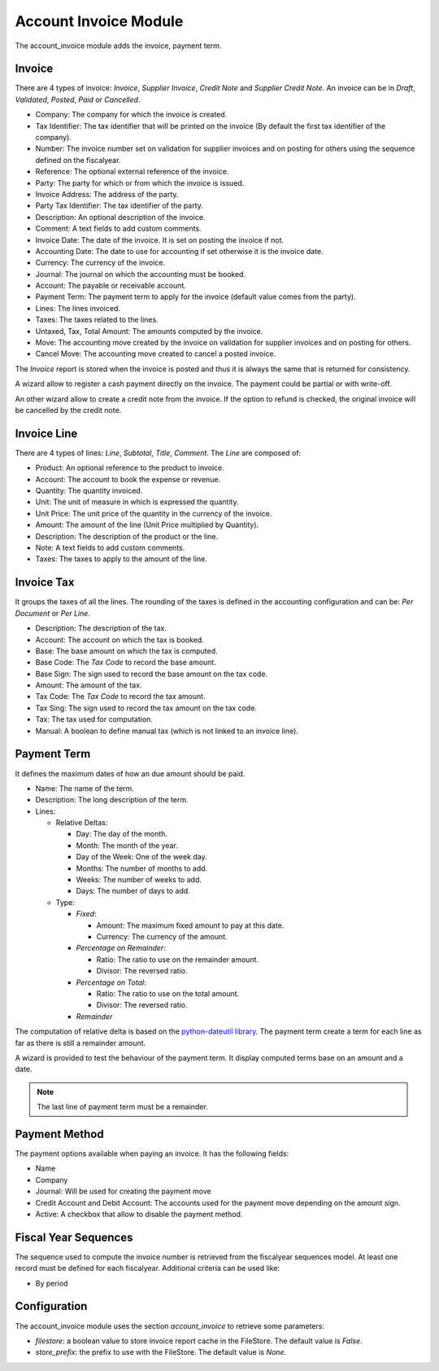 Account Invoice Module
######################

The account_invoice module adds the invoice, payment term.

Invoice
*******

There are 4 types of invoice: *Invoice*, *Supplier Invoice*, *Credit Note* and
*Supplier Credit Note*. An invoice can be in *Draft*, *Validated*, *Posted*,
*Paid* or *Cancelled*.

- Company: The company for which the invoice is created.
- Tax Identifier: The tax identifier that will be printed on the invoice
  (By default the first tax identifier of the company).
- Number: The invoice number set on validation for supplier invoices and on
  posting for others using the sequence defined on the fiscalyear.
- Reference: The optional external reference of the invoice.
- Party: The party for which or from which the invoice is issued.
- Invoice Address: The address of the party.
- Party Tax Identifier: The tax identifier of the party.
- Description: An optional description of the invoice.
- Comment: A text fields to add custom comments.
- Invoice Date: The date of the invoice. It is set on posting the invoice if not.
- Accounting Date: The date to use for accounting if set otherwise it is the
  invoice date.
- Currency: The currency of the invoice.
- Journal: The journal on which the accounting must be booked.
- Account: The payable or receivable account.
- Payment Term: The payment term to apply for the invoice
  (default value comes from the party).
- Lines: The lines invoiced.
- Taxes: The taxes related to the lines.
- Untaxed, Tax, Total Amount: The amounts computed by the invoice.
- Move: The accounting move created by the invoice on validation for supplier
  invoices and on posting for others.
- Cancel Move: The accounting move created to cancel a posted invoice.

The *Invoice* report is stored when the invoice is posted and thus it is always
the same that is returned for consistency.

A wizard allow to register a cash payment directly on the invoice. The payment
could be partial or with write-off.

An other wizard allow to create a credit note from the invoice. If the option
to refund is checked, the original invoice will be cancelled by the credit note.

Invoice Line
************

There are 4 types of lines: *Line*, *Subtotal*, *Title*, *Comment*.
The *Line* are composed of:

- Product: An optional reference to the product to invoice.
- Account: The account to book the expense or revenue.
- Quantity: The quantity invoiced.
- Unit: The unit of measure in which is expressed the quantity.
- Unit Price: The unit price of the quantity in the currency of the invoice.
- Amount: The amount of the line (Unit Price multiplied by Quantity).
- Description: The description of the product or the line.
- Note: A text fields to add custom comments.
- Taxes: The taxes to apply to the amount of the line.

Invoice Tax
***********

It groups the taxes of all the lines.
The rounding of the taxes is defined in the accounting configuration and can
be: *Per Document* or *Per Line*.

- Description: The description of the tax.
- Account: The account on which the tax is booked.
- Base: The base amount on which the tax is computed.
- Base Code: The *Tax Code* to record the base amount.
- Base Sign: The sign used to record the base amount on the tax code.
- Amount: The amount of the tax.
- Tax Code: The *Tax Code* to record the tax amount.
- Tax Sing: The sign used to record the tax amount on the tax code.
- Tax: The tax used for computation.
- Manual: A boolean to define manual tax
  (which is not linked to an invoice line).

Payment Term
************

It defines the maximum dates of how an due amount should be paid.

- Name: The name of the term.
- Description: The long description of the term.
- Lines:

  - Relative Deltas:

    - Day: The day of the month.
    - Month: The month of the year.
    - Day of the Week: One of the week day.
    - Months: The number of months to add.
    - Weeks: The number of weeks to add.
    - Days: The number of days to add.

  - Type:

    - *Fixed*:

      - Amount: The maximum fixed amount to pay at this date.
      - Currency: The currency of the amount.

    - *Percentage on Remainder*:

      - Ratio: The ratio to use on the remainder amount.
      - Divisor: The reversed ratio.

    - *Percentage on Total*:

      - Ratio: The ratio to use on the total amount.
      - Divisor: The reversed ratio.

    - *Remainder*

The computation of relative delta is based on the `python-dateutil library`_.
The payment term create a term for each line as far as there is still a
remainder amount.

A wizard is provided to test the behaviour of the payment term. It display
computed terms base on an amount and a date.

.. note:: The last line of payment term must be a remainder.


Payment Method
**************

The payment options available when paying an invoice. It has the following
fields:

- Name
- Company
- Journal: Will be used for creating the payment move
- Credit Account and Debit Account: The accounts used for the payment move
  depending on the amount sign.
- Active: A checkbox that allow to disable the payment method.


Fiscal Year Sequences
*********************

The sequence used to compute the invoice number is retrieved from the
fiscalyear sequences model. At least one record must be defined for each
fiscalyear. Additional criteria can be used like:

* By period


Configuration
*************

The account_invoice module uses the section `account_invoice` to retrieve some
parameters:

- `filestore`: a boolean value to store invoice report cache in the FileStore.
  The default value is `False`.

- `store_prefix`: the prefix to use with the FileStore. The default value is
  `None`.

.. _`python-dateutil library`: http://labix.org/python-dateutil#head-72c4689ec5608067d118b9143cef6bdffb6dad4e

